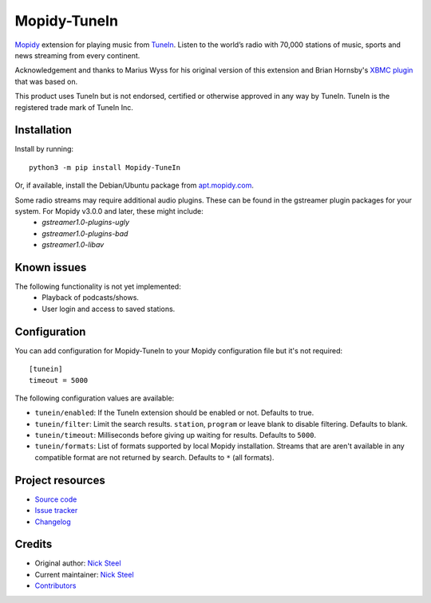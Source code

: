 *************
Mopidy-TuneIn
*************

.. image:: https://img.shields.io/pypi/v/Mopidy-TuneIn
    :target: https://pypi.org/project/Mopidy-TuneIn/
    :alt: Latest PyPI version

.. image:: https://img.shields.io/github/workflow/status/kingosticks/mopidy-tunein/CI
    :target: https://github.com/kingosticks/mopidy-tunein/actions
    :alt: CI build status

.. image:: https://img.shields.io/codecov/c/gh/kingosticks/mopidy-tunein
    :target: https://codecov.io/gh/kingosticks/mopidy-tunein
    :alt: Test coverage

`Mopidy <https://mopidy.com/>`_ extension for playing music from
`TuneIn <https://tunein.com>`_. Listen to the world’s radio with 70,000 stations of music,
sports and news streaming from every continent.

Acknowledgement and thanks to Marius Wyss for his original version of this extension and Brian Hornsby's 
`XBMC plugin <https://github.com/brianhornsby/plugin.audio.tuneinradio>`_ that was based on. 

This product uses TuneIn but is not endorsed, certified or otherwise approved in any way by TuneIn. 
TuneIn is the registered trade mark of TuneIn Inc.


Installation
============

Install by running::

    python3 -m pip install Mopidy-TuneIn

Or, if available, install the Debian/Ubuntu package from
`apt.mopidy.com <https://apt.mopidy.com/>`_.

Some radio streams may require additional audio plugins. These can be found in the gstreamer plugin packages for your system. For Mopidy v3.0.0 and later, these might include:
 * `gstreamer1.0-plugins-ugly`
 * `gstreamer1.0-plugins-bad`
 * `gstreamer1.0-libav`


Known issues
============

The following functionality is not yet implemented:
 * Playback of podcasts/shows.
 * User login and access to saved stations.


Configuration
=============

You can add configuration for
Mopidy-TuneIn to your Mopidy configuration file but it's not required::

    [tunein]
    timeout = 5000

The following configuration values are available:

- ``tunein/enabled``: If the TuneIn extension should be enabled or not. Defaults to true.
- ``tunein/filter``:  Limit the search results. ``station``, ``program`` or leave blank to disable filtering. Defaults to blank.
- ``tunein/timeout``: Milliseconds before giving up waiting for results. Defaults to ``5000``.
- ``tunein/formats``: List of formats supported by local Mopidy installation. Streams that are aren't available in any compatible
  format are not returned by search. Defaults to ``*`` (all formats).


Project resources
=================

- `Source code <https://github.com/kingosticks/mopidy-tunein>`_
- `Issue tracker <https://github.com/kingosticks/mopidy-tunein/issues>`_
- `Changelog <https://github.com/kingosticks/mopidy-tunein/releases>`_


Credits
=======

- Original author: `Nick Steel <https://github.com/kingosticks>`__
- Current maintainer: `Nick Steel <https://github.com/kingosticks>`__
- `Contributors <https://github.com/kingosticks/mopidy-tunein/graphs/contributors>`_
